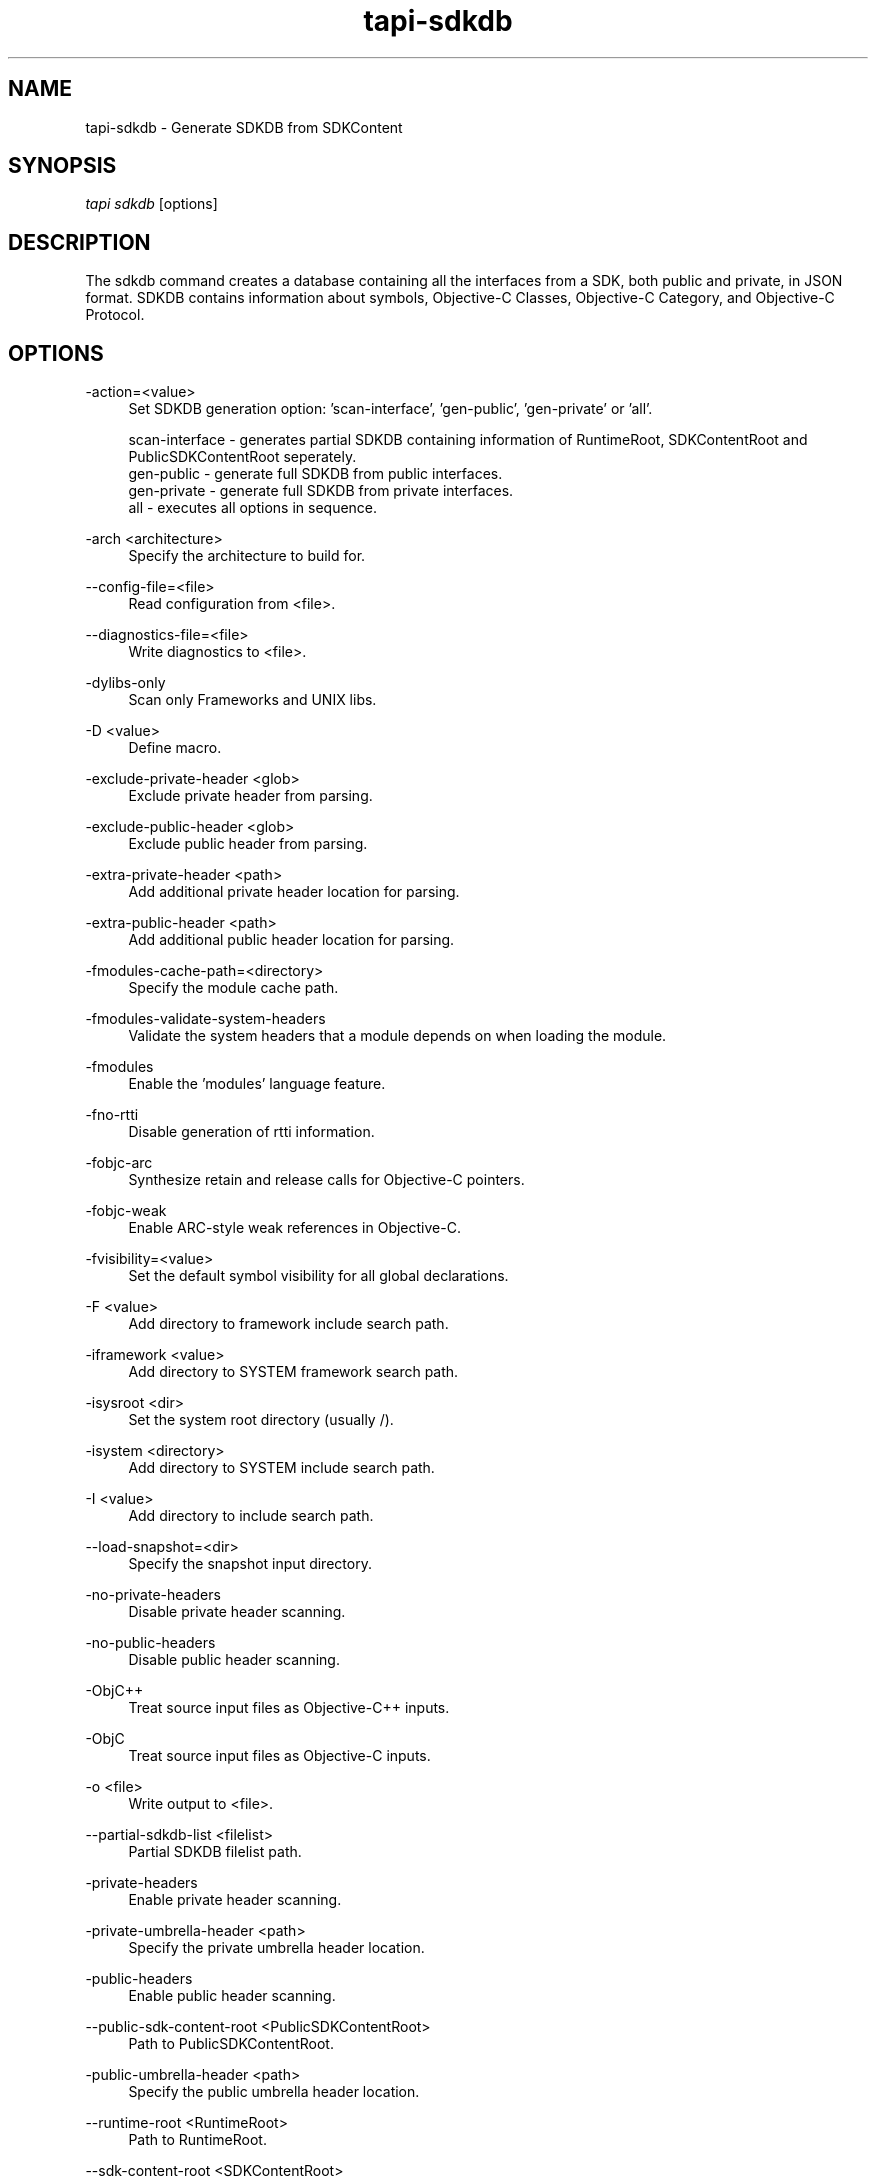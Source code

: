 .TH tapi\-sdkdb 1 2019-08-02 Darwin "TAPI Tool Documentation"
.SH NAME
tapi\-sdkdb \- Generate SDKDB from SDKContent
.SH SYNOPSIS
\fItapi sdkdb\fR [options] 

.SH DESCRIPTION
.PP
The sdkdb command creates a database containing all the interfaces from a SDK, 
both public and private, in JSON format. SDKDB contains information about 
symbols, Objective-C Classes, Objective-C Category, and Objective-C Protocol. 

.SH OPTIONS
.PP
\-action=<value>
.RS 4
Set SDKDB generation option: 'scan-interface', 'gen-public', 'gen-private' or 'all'.

scan-interface  - generates partial SDKDB containing information of RuntimeRoot, SDKContentRoot and PublicSDKContentRoot seperately. 
.br
gen-public      - generate full SDKDB from public interfaces. 
.br
gen-private     - generate full SDKDB from private interfaces. 
.br
all             - executes all options in sequence. 
.RE

.PP
\-arch <architecture>
.RS 4
Specify the architecture to build for.
.RE

.PP
\-\-config-file=<file>
.RS 4
Read configuration from <file>.
.RE

.PP
\-\-diagnostics-file=<file>
.RS 4
Write diagnostics to <file>.
.RE

.PP
\-dylibs\-only
.RS 4
Scan only Frameworks and UNIX libs.
.RE

.PP
\-D <value>
.RS 4
Define macro.
.RE

.PP
\-exclude-private-header <glob>
.RS 4
Exclude private header from parsing.
.RE

.PP
\-exclude-public-header <glob>
.RS 4
Exclude public header from parsing.
.RE

.PP
\-extra\-private\-header <path>
.RS 4
Add additional private header location for parsing.
.RE

.PP
\-extra\-public\-header <path>
.RS 4
Add additional public header location for parsing.
.RE

.PP
\-fmodules\-cache\-path=<directory>
.RS 4
Specify the module cache path.
.RE

.PP
\-fmodules\-validate\-system\-headers
.RS 4
Validate the system headers that a module depends on when loading the module.
.RE

.PP
\-fmodules
.RS 4
Enable the 'modules' language feature.
.RE

.PP
\-fno\-rtti
.RS 4
Disable generation of rtti information.
.RE

.PP
\-fobjc\-arc
.RS 4
Synthesize retain and release calls for Objective-C pointers.
.RE

.PP
\-fobjc\-weak
.RS 4
Enable ARC-style weak references in Objective-C.
.RE

.PP
\-fvisibility=<value>
.RS 4
Set the default symbol visibility for all global declarations.
.RE

.PP
\-F <value>
.RS 4
Add directory to framework include search path.
.RE

.PP
\-iframework <value>
.RS 4
Add directory to SYSTEM framework search path.
.RE

.PP
\-isysroot <dir>
.RS 4
Set the system root directory (usually /).
.RE

.PP
\-isystem <directory>
.RS 4
Add directory to SYSTEM include search path.
.RE

.PP
\-I <value>
.RS 4
Add directory to include search path.
.RE

.PP
\-\-load\-snapshot=<dir>
.RS 4
Specify the snapshot input directory.
.RE

.PP
\-no\-private\-headers
.RS 4
Disable private header scanning.
.RE

.PP
\-no\-public\-headers
.RS 4
Disable public header scanning.
.RE

.PP
\-ObjC++
.RS 4
Treat source input files as Objective\-C++ inputs.
.RE

.PP
\-ObjC
.RS 4
Treat source input files as Objective\-C inputs.
.RE

.PP
\-o <file>
.RS 4
Write output to <file>.
.RE

.PP
\-\-partial\-sdkdb\-list <filelist>
.RS 4
Partial SDKDB filelist path.
.RE

.PP
\-private\-headers
.RS 4
Enable private header scanning.
.RE

.PP
\-private\-umbrella\-header <path>
.RS 4
Specify the private umbrella header location.
.RE

.PP
\-public\-headers
.RS 4
Enable public header scanning.
.RE

.PP
\-\-public\-sdk\-content\-root <PublicSDKContentRoot>
.RS 4
Path to PublicSDKContentRoot.
.RE

.PP
\-public\-umbrella\-header <path>
.RS 4
Specify the public umbrella header location.
.RE

.PP
\-\-runtime\-root <RuntimeRoot>
.RS 4
Path to RuntimeRoot.
.RE

.PP
\-\-sdk\-content\-root <SDKContentRoot>
.RS 4
Path to SDKContentRoot.
.RE

.PP
\-\-snapshot\-dir=<dir>
.RS 4
Specify the snapshot output directory.
.RE

.PP
\-\-snapshot\-use\-own\-resource\-dir
.RS 4
Use our own resource directory.
.RE

.PP
\-\-snapshot
.RS 4
Force creation of a snapshot.
.RE

.PP
\-std=<value>
.RS 4
Language standard to compile for.
.RE

.PP
\-\-target=<value>
.RS 4
Generate code for the given target.
.RE

.PP
\-U <value>
.RS 4
Define/Undefine macro.
.RE

.PP
\-\-verify\-api
.RS 4
Verify the API of zippered frameworks.
.RE

.PP
\-version
.RS 4
Display the version.
.RE

.PP
\-v
.RS 4
Verbose output, show scan content and driver options.
.RE

.PP
\-Xparser <arg>
.RS 4
Pass <arg> to the clang parser.
.RE

.PP
\-x <language>
.RS 4
Treat subsequent input files as having type <language>.
.RE

.PP
\-help
.RS 4
Prints the list of options.
.RE

.SH SEE ALSO
tapi(1), ld(1)
